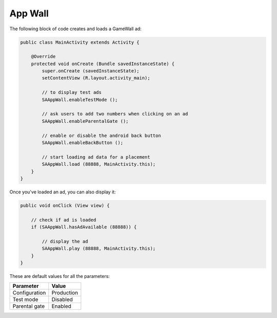 App Wall
========

The following block of code creates and loads a GameWall ad:

.. code-block:: java

    public class MainActivity extends Activity {

        @Override
        protected void onCreate (Bundle savedInstanceState) {
            super.onCreate (savedInstanceState);
            setContentView (R.layout.activity_main);

            // to display test ads
            SAAppWall.enableTestMode ();

            // ask users to add two numbers when clicking on an ad
            SAAppWall.enableParentalGate ();

            // enable or disable the android back button
            SAAppWall.enableBackButton ();

            // start loading ad data for a placement
            SAAppWall.load (88888, MainActivity.this);
        }
    }

Once you've loaded an ad, you can also display it:

.. code-block:: java

    public void onClick (View view) {

        // check if ad is loaded
        if (SAAppWall.hasAdAvailable (88888)) {

            // display the ad
            SAAppWall.play (88888, MainActivity.this);
        }
    }

These are default values for all the parameters:

================== =============
Parameter          Value
================== =============
Configuration 	   Production
Test mode          Disabled
Parental gate      Enabled
================== =============
